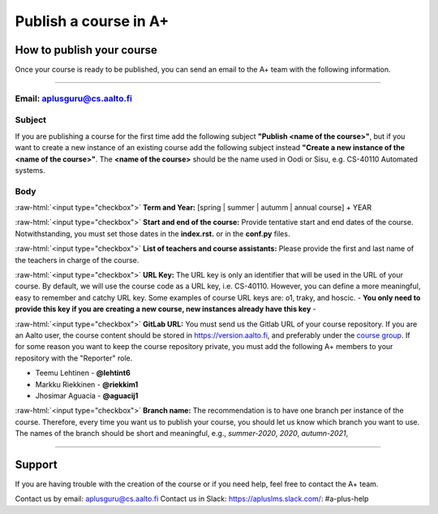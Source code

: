 Publish a course in A+
======================

.. styled-topic::

  Main questions:
    How to publish a course in https://plus.cs.aalto.fi/?

  Topics:
    In this section, we will talk about:

    * `How to publish your course`_
    * `Support`_

  Requirements:
    #. You must know how to use git and Gitlab.

  Estimated working time:
    30 min.

How to publish your course
--------------------------

Once your course is ready to be published, you can send an email to the A+ team with the following information.

::::

Email: aplusguru@cs.aalto.fi
................................

Subject
.......
If you are publishing a course for the first time add the following subject **"Publish <name of the course>"**, but if
you want to create a new instance of an existing course add the following subject instead
**"Create a new instance of the <name of the course>"**. The **<name of the course>** should be the name used in Oodi or
Sisu, e.g. CS-40110 Automated systems.

Body
....
:raw-html:`<input type="checkbox">` **Term and Year:** [spring | summer | autumm | annual course] + YEAR

:raw-html:`<input type="checkbox">` **Start and end of the course:** Provide tentative start and end dates of the course.
Notwithstanding, you must set those dates in the **index.rst.** or in the **conf.py** files.

:raw-html:`<input type="checkbox">` **List of teachers and course assistants:** Please provide the first and last name of
the teachers in charge of the course.

:raw-html:`<input type="checkbox">` **URL Key:** The URL key is only an identifier that will be used in the URL of your
course. By default, we will use the course code as a URL key, i.e. CS-40110. However, you can define a more meaningful,
easy to remember and catchy URL key. Some examples of course URL keys are: o1, traky, and hoscic.
- **You only need to provide this key if you are creating a new course, new instances already have this key** -

:raw-html:`<input type="checkbox">` **GitLab URL:**  You must send us the Gitlab URL of your course repository. If you
are an Aalto user, the course content should be stored in https://version.aalto.fi, and preferably under the
`course group <https://version-aalto>`_. If for some reason you want to keep the course repository private, you must add
the following A+ members to your repository with the "Reporter" role.

- Teemu Lehtinen - **@lehtint6**
- Markku Riekkinen - **@riekkim1**
- Jhosimar Aguacia - **@aguacij1**

:raw-html:`<input type="checkbox">` **Branch name:** The recommendation is to have one branch per instance of the course.
Therefore, every time you want us to publish your course, you should let us know which branch you want to use. The names
of the branch should be short and meaningful, e.g., `summer-2020`, `2020`, `autumn-2021`,

::::

Support
-------
If you are having trouble with the creation of the course or if you need help, feel free to contact the A+ team.

Contact us by email: aplusguru@cs.aalto.fi
Contact us in Slack: https://apluslms.slack.com/:  #a-plus-help

